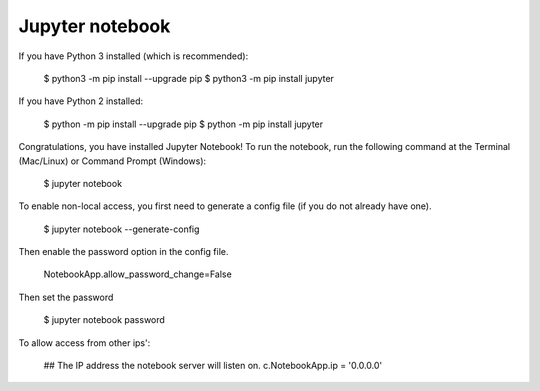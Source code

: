 Jupyter notebook
================

If you have Python 3 installed (which is recommended):

    $ python3 -m pip install --upgrade pip
    $ python3 -m pip install jupyter

If you have Python 2 installed:

    $ python -m pip install --upgrade pip
    $ python -m pip install jupyter

Congratulations, you have installed Jupyter Notebook! To run the notebook, run
the following command at the Terminal (Mac/Linux) or Command Prompt (Windows):

    $ jupyter notebook

To enable non-local access, you first need to generate a config file (if you do
not already have one).

    $ jupyter notebook --generate-config

Then enable the password option in the config file.


    NotebookApp.allow_password_change=False


Then set the password

    $ jupyter notebook password

To allow access from other ips':

    ## The IP address the notebook server will listen on.
    c.NotebookApp.ip = '0.0.0.0'
